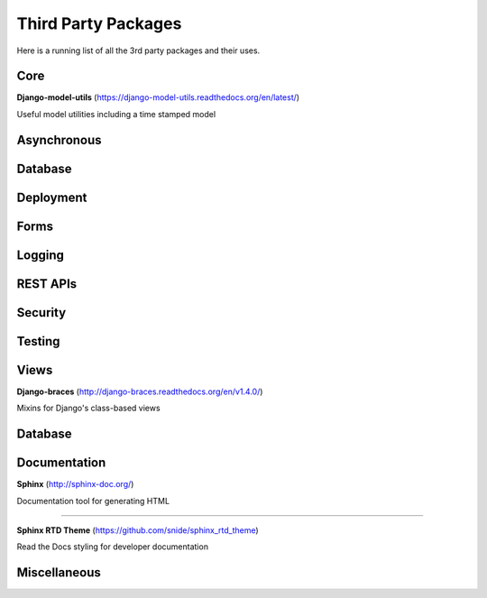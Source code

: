 #####################
Third Party Packages
#####################

Here is a running list of all the 3rd party packages and their uses.

Core
===============

**Django-model-utils** (https://django-model-utils.readthedocs.org/en/latest/)

Useful model utilities including a time stamped model


Asynchronous
===============





Database
===============




Deployment
===============




Forms
===============





Logging
===============





REST APIs
===============




Security
===============




Testing
===============





Views
===============

**Django-braces** (http://django-braces.readthedocs.org/en/v1.4.0/)

Mixins for Django's class-based views



Database
===============



Documentation
===============

**Sphinx** (http://sphinx-doc.org/)

Documentation tool for generating HTML

---------------


**Sphinx RTD Theme** (https://github.com/snide/sphinx_rtd_theme)

Read the Docs styling for developer documentation



Miscellaneous
===============


